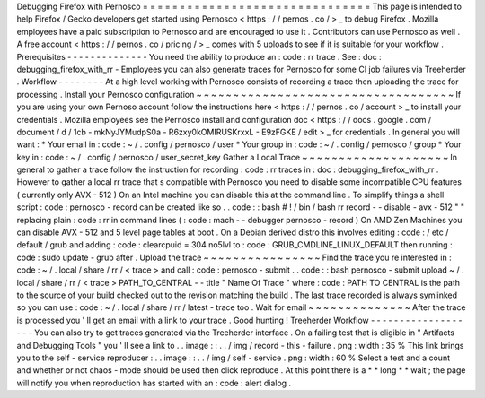 Debugging
Firefox
with
Pernosco
=
=
=
=
=
=
=
=
=
=
=
=
=
=
=
=
=
=
=
=
=
=
=
=
=
=
=
=
=
=
=
This
page
is
intended
to
help
Firefox
/
Gecko
developers
get
started
using
Pernosco
<
https
:
/
/
pernos
.
co
/
>
_
to
debug
Firefox
.
Mozilla
employees
have
a
paid
subscription
to
Pernosco
and
are
encouraged
to
use
it
.
Contributors
can
use
Pernosco
as
well
.
A
free
account
<
https
:
/
/
pernos
.
co
/
pricing
/
>
_
comes
with
5
uploads
to
see
if
it
is
suitable
for
your
workflow
.
Prerequisites
-
-
-
-
-
-
-
-
-
-
-
-
-
-
You
need
the
ability
to
produce
an
:
code
:
rr
trace
.
See
:
doc
:
debugging_firefox_with_rr
-
Employees
you
can
also
generate
traces
for
Pernosco
for
some
CI
job
failures
via
Treeherder
.
Workflow
-
-
-
-
-
-
-
-
At
a
high
level
working
with
Pernosco
consists
of
recording
a
trace
then
uploading
the
trace
for
processing
.
Install
your
Pernosco
configuration
~
~
~
~
~
~
~
~
~
~
~
~
~
~
~
~
~
~
~
~
~
~
~
~
~
~
~
~
~
~
~
~
~
~
~
If
you
are
using
your
own
Pernoso
account
follow
the
instructions
here
<
https
:
/
/
pernos
.
co
/
account
>
_
to
install
your
credentials
.
Mozilla
employees
see
the
Pernosco
install
and
configuration
doc
<
https
:
/
/
docs
.
google
.
com
/
document
/
d
/
1cb
-
mkNyJYMudpS0a
-
R6zxy0kOMIRUSKrxxL
-
E9zFGKE
/
edit
>
_
for
credentials
.
In
general
you
will
want
:
*
Your
email
in
:
code
:
~
/
.
config
/
pernosco
/
user
*
Your
group
in
:
code
:
~
/
.
config
/
pernosco
/
group
*
Your
key
in
:
code
:
~
/
.
config
/
pernosco
/
user_secret_key
Gather
a
Local
Trace
~
~
~
~
~
~
~
~
~
~
~
~
~
~
~
~
~
~
~
~
In
general
to
gather
a
trace
follow
the
instruction
for
recording
:
code
:
rr
traces
in
:
doc
:
debugging_firefox_with_rr
.
However
to
gather
a
local
rr
trace
that
s
compatible
with
Pernosco
you
need
to
disable
some
incompatible
CPU
features
(
currently
only
AVX
-
512
)
On
an
Intel
machine
you
can
disable
this
at
the
command
line
.
To
simplify
things
a
shell
script
:
code
:
pernosco
-
record
can
be
created
like
so
.
.
code
:
:
bash
#
!
/
bin
/
bash
rr
record
-
-
disable
-
avx
-
512
"
"
replacing
plain
:
code
:
rr
in
command
lines
(
:
code
:
mach
-
-
debugger
pernosco
-
record
)
On
AMD
Zen
Machines
you
can
disable
AVX
-
512
and
5
level
page
tables
at
boot
.
On
a
Debian
derived
distro
this
involves
editing
:
code
:
/
etc
/
default
/
grub
and
adding
:
code
:
clearcpuid
=
304
no5lvl
to
:
code
:
GRUB_CMDLINE_LINUX_DEFAULT
then
running
:
code
:
sudo
update
-
grub
after
.
Upload
the
trace
~
~
~
~
~
~
~
~
~
~
~
~
~
~
~
~
Find
the
trace
you
re
interested
in
:
code
:
~
/
.
local
/
share
/
rr
/
<
trace
>
and
call
:
code
:
pernosco
-
submit
.
.
code
:
:
bash
pernosco
-
submit
upload
~
/
.
local
/
share
/
rr
/
<
trace
>
PATH_TO_CENTRAL
-
-
title
"
Name
Of
Trace
"
where
:
code
:
PATH
TO
CENTRAL
is
the
path
to
the
source
of
your
build
checked
out
to
the
revision
matching
the
build
.
The
last
trace
recorded
is
always
symlinked
so
you
can
use
:
code
:
~
/
.
local
/
share
/
rr
/
latest
-
trace
too
.
Wait
for
email
~
~
~
~
~
~
~
~
~
~
~
~
~
~
After
the
trace
is
processed
you
'
ll
get
an
email
with
a
link
to
your
trace
.
Good
hunting
!
Treeherder
Workflow
-
-
-
-
-
-
-
-
-
-
-
-
-
-
-
-
-
-
-
You
can
also
try
to
get
traces
generated
via
the
Treeherder
interface
.
On
a
failing
test
that
is
eligible
in
"
Artifacts
and
Debugging
Tools
"
you
'
ll
see
a
link
to
.
.
image
:
:
.
.
/
img
/
record
-
this
-
failure
.
png
:
width
:
35
%
This
link
brings
you
to
the
self
-
service
reproducer
:
.
.
image
:
:
.
.
/
img
/
self
-
service
.
png
:
width
:
60
%
Select
a
test
and
a
count
and
whether
or
not
chaos
-
mode
should
be
used
then
click
reproduce
.
At
this
point
there
is
a
*
*
long
*
*
wait
;
the
page
will
notify
you
when
reproduction
has
started
with
an
:
code
:
alert
dialog
.
